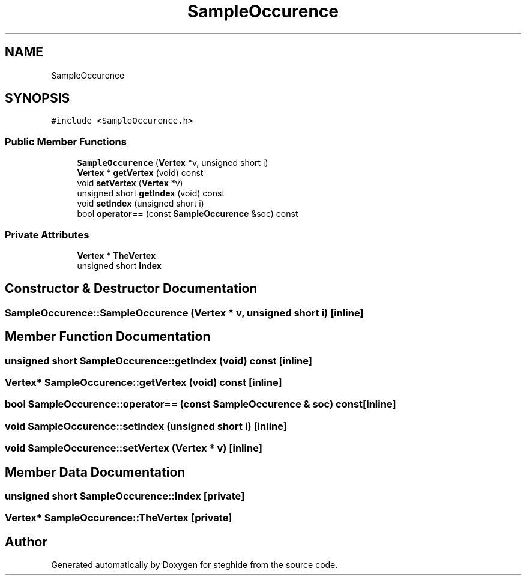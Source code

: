 .TH "SampleOccurence" 3 "Thu Aug 17 2017" "Version 0.5.1" "steghide" \" -*- nroff -*-
.ad l
.nh
.SH NAME
SampleOccurence
.SH SYNOPSIS
.br
.PP
.PP
\fC#include <SampleOccurence\&.h>\fP
.SS "Public Member Functions"

.in +1c
.ti -1c
.RI "\fBSampleOccurence\fP (\fBVertex\fP *v, unsigned short i)"
.br
.ti -1c
.RI "\fBVertex\fP * \fBgetVertex\fP (void) const"
.br
.ti -1c
.RI "void \fBsetVertex\fP (\fBVertex\fP *v)"
.br
.ti -1c
.RI "unsigned short \fBgetIndex\fP (void) const"
.br
.ti -1c
.RI "void \fBsetIndex\fP (unsigned short i)"
.br
.ti -1c
.RI "bool \fBoperator==\fP (const \fBSampleOccurence\fP &soc) const"
.br
.in -1c
.SS "Private Attributes"

.in +1c
.ti -1c
.RI "\fBVertex\fP * \fBTheVertex\fP"
.br
.ti -1c
.RI "unsigned short \fBIndex\fP"
.br
.in -1c
.SH "Constructor & Destructor Documentation"
.PP 
.SS "SampleOccurence::SampleOccurence (\fBVertex\fP * v, unsigned short i)\fC [inline]\fP"

.SH "Member Function Documentation"
.PP 
.SS "unsigned short SampleOccurence::getIndex (void) const\fC [inline]\fP"

.SS "\fBVertex\fP* SampleOccurence::getVertex (void) const\fC [inline]\fP"

.SS "bool SampleOccurence::operator== (const \fBSampleOccurence\fP & soc) const\fC [inline]\fP"

.SS "void SampleOccurence::setIndex (unsigned short i)\fC [inline]\fP"

.SS "void SampleOccurence::setVertex (\fBVertex\fP * v)\fC [inline]\fP"

.SH "Member Data Documentation"
.PP 
.SS "unsigned short SampleOccurence::Index\fC [private]\fP"

.SS "\fBVertex\fP* SampleOccurence::TheVertex\fC [private]\fP"


.SH "Author"
.PP 
Generated automatically by Doxygen for steghide from the source code\&.
